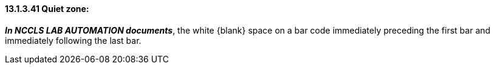 ==== 13.1.3.41 Quiet zone:

*_In NCCLS LAB AUTOMATION documents_*, the white \{blank} space on a bar code immediately preceding the first bar and immediately following the last bar.

